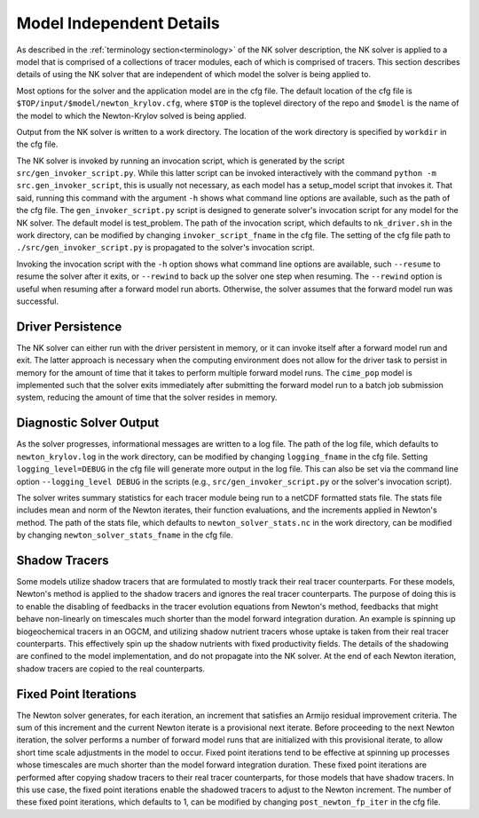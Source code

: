 =========================
Model Independent Details
=========================

As described in the :ref:`terminology section<terminology>` of the NK solver description,
the NK solver is applied to a model that is comprised of a collections of tracer modules,
each of which is comprised of tracers.
This section describes details of using the NK solver that are independent of which model
the solver is being applied to.

Most options for the solver and the application model are in the cfg file.
The default location of the cfg file is ``$TOP/input/$model/newton_krylov.cfg``, where
``$TOP`` is the toplevel directory of the repo and ``$model`` is the name of the model to
which the Newton-Krylov solved is being applied.

Output from the NK solver is written to a work directory.
The location of the work directory is specified by ``workdir`` in the cfg file.

The NK solver is invoked by running an invocation script, which is generated by the script
``src/gen_invoker_script.py``.
While this latter script can be invoked interactively with the command ``python -m
src.gen_invoker_script``, this is usually not necessary, as each model has a setup_model
script that invokes it.
That said, running this command with the argument ``-h`` shows what command line options
are available, such as the path of the cfg file.
The ``gen_invoker_script.py`` script is designed to generate solver's invocation script
for any model for the NK solver.
The default model is test_problem.
The path of the invocation script, which defaults to ``nk_driver.sh`` in the work
directory, can be modified by changing ``invoker_script_fname`` in the cfg file.
The setting of the cfg file path to ``./src/gen_invoker_script.py`` is propagated to the
solver's invocation script.

Invoking the invocation script with the ``-h`` option shows what command line options are
available, such ``--resume`` to resume the solver after it exits, or ``--rewind`` to back
up the solver one step when resuming.
The ``--rewind`` option is useful when resuming after a forward model run aborts.
Otherwise, the solver assumes that the forward model run was successful.

------------------
Driver Persistence
------------------

The NK solver can either run with the driver persistent in memory, or it can invoke
itself after a forward model run and exit.
The latter approach is necessary when the computing environment does not allow for the
driver task to persist in memory for the amount of time that it takes to perform multiple
forward model runs.
The ``cime_pop`` model is implemented such that the solver exits immediately after
submitting the forward model run to a batch job submission system, reducing the amount of
time that the solver resides in memory.

.. _solver_diagnostic_output:

------------------------
Diagnostic Solver Output
------------------------

As the solver progresses, informational messages are written to a log file.
The path of the log file, which defaults to ``newton_krylov.log`` in the work directory,
can be modified by changing ``logging_fname`` in the cfg file.
Setting ``logging_level=DEBUG`` in the cfg file will generate more output in the log file.
This can also be set via the command line option ``--logging_level DEBUG`` in the scripts
(e.g., ``src/gen_invoker_script.py`` or the solver's invocation script).

The solver writes summary statistics for each tracer module being run to a netCDF
formatted stats file.
The stats file includes mean and norm of the Newton iterates, their function evaluations,
and the increments applied in Newton's method.
The path of the stats file, which defaults to ``newton_solver_stats.nc`` in the work
directory, can be modified by changing ``newton_solver_stats_fname`` in the cfg file.

--------------
Shadow Tracers
--------------

Some models utilize shadow tracers that are formulated to mostly track their real tracer
counterparts.
For these models, Newton's method is applied to the shadow tracers and ignores the real
tracer counterparts.
The purpose of doing this is to enable the disabling of feedbacks in the tracer evolution
equations from Newton's method, feedbacks that might behave non-linearly on timescales
much shorter than the model forward integration duration.
An example is spinning up biogeochemical tracers in an OGCM, and utilizing shadow nutrient
tracers whose uptake is taken from their real tracer counterparts.
This effectively spin up the shadow nutrients with fixed productivity fields.
The details of the shadowing are confined to the model implementation, and do not
propagate into the NK solver.
At the end of each Newton iteration, shadow tracers are copied to the real counterparts.

----------------------
Fixed Point Iterations
----------------------

The Newton solver generates, for each iteration, an increment that satisfies an Armijo
residual improvement criteria.
The sum of this increment and the current Newton iterate is a provisional next iterate.
Before proceeding to the next Newton iteration, the solver performs a number of forward
model runs that are initialized with this provisional iterate, to allow short time scale
adjustments in the model to occur.
Fixed point iterations tend to be effective at spinning up processes whose timescales
are much shorter than the model forward integration duration.
These fixed point iterations are performed after copying shadow tracers to their real
tracer counterparts, for those models that have shadow tracers.
In this use case, the fixed point iterations enable the shadowed tracers to adjust to the
Newton increment.
The number of these fixed point iterations, which defaults to 1, can be modified by
changing ``post_newton_fp_iter`` in the cfg file.
